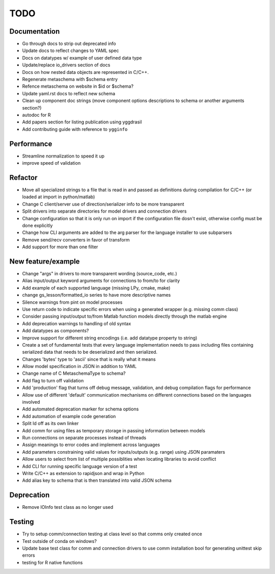 
TODO
====


Documentation
-------------

* Go through docs to strip out deprecated info
* Update docs to reflect changes to YAML spec
* Docs on datatypes w/ example of user defined data type
* Update/replace io_drivers section of docs
* Docs on how nested data objects are represented in C/C++.
* Regenerate metaschema with $schema entry
* Refence metaschema on website in $id or $schema?
* Update yaml.rst docs to reflect new schema
* Clean up component doc strings (move component options descriptions to schema or another arguments section?)
* autodoc for R
* Add papers section for listing publication using yggdrasil
* Add contributing guide with reference to ``ygginfo``
  
Performance
-----------

* Streamline normalization to speed it up
* improve speed of validation
  
Refactor
--------

* Move all specialized strings to a file that is read in and passed as definitions during compilation for C/C++ (or loaded at import in python/matlab)
* Change C client/server use of direction/serializer info to be more transparent
* Split drivers into separate directories for model drivers and connection drivers
* Change configuration so that it is only run on import if the configuration file dosn't exist, otherwise config must be done explicitly
* Change how CLI arguments are added to the arg parser for the language installer to use subparsers
* Remove send/recv converters in favor of transform
* Add support for more than one filter

New feature/example
-------------------

* Change "args" in drivers to more transparent wording (source_code, etc.)
* Alias input/output keyword arguments for connections to from/to for clarity
* Add example of each supported language (missing LPy, cmake, make)
* change gs_lesson/formatted_io series to have more descriptive names
* Silence warnings from pint on model processes
* Use return code to indicate specific errors when using a generated wrapper (e.g. missing comm class)
* Consider passing input/output to/from Matlab function models directly through the matlab engine
* Add deprecation warnings to handling of old syntax
* Add datatypes as components?
* Improve support for different string encodings (i.e. add datatype property to string)
* Create a set of fundamental tests that every language implementation needs to pass including files containing serialized data that needs to be deserialized and then serialized.
* Changes 'bytes' type to 'ascii' since that is really what it means
* Allow model specification in JSON in addition to YAML
* Change name of C MetaschemaType to schema?
* Add flag to turn off validation
* Add 'production' flag that turns off debug message, validation, and debug compilation flags for performance
* Allow use of different 'default' communication mechanisms on different connections based on the languages involved
* Add automated deprecation marker for schema options
* Add automation of example code generation
* Split ld off as its own linker
* Add comm for using files as temporary storage in passing information between models
* Run connections on separate processes instead of threads
* Assign meanings to error codes and implement across languages
* Add parameters constraining valid values for inputs/outputs (e.g. range) using JSON paramaters
* Allow users to select from list of multiple possiblities when locating libraries to avoid conflict
* Add CLI for running specific language version of a test
* Write C/C++ as extension to rapidjson and wrap in Python
* Add alias key to schema that is then translated into valid JSON schema

Deprecation
-----------

* Remove IOInfo test class as no longer used
  
Testing
-------
  
* Try to setup comm/connection testing at class level so that comms only created once
* Test outside of conda on windows?
* Update base test class for comm and connection drivers to use comm installation bool for generating unittest skip errors
* testing for R native functions
